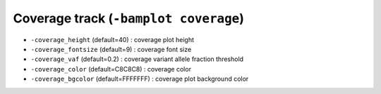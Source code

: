 Coverage track (``-bamplot coverage``)
======================================

.. image:: ./img/pic_coverage1.png
   :width: 100 %

* ``-coverage_height`` (default=40) : coverage plot height
* ``-coverage_fontsize`` (default=9) : coverage font size
* ``-coverage_vaf`` (default=0.2) : coverage variant allele fraction threshold
* ``-coverage_color`` (default=C8C8C8) : coverage color
* ``-coverage_bgcolor`` (default=FFFFFFF) : coverage plot background color




